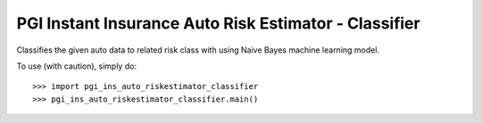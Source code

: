 PGI Instant Insurance Auto Risk Estimator - Classifier
--------

Classifies the given auto data to related risk class with using Naive Bayes machine learning model.

To use (with caution), simply do::

    >>> import pgi_ins_auto_riskestimator_classifier
    >>> pgi_ins_auto_riskestimator_classifier.main()

